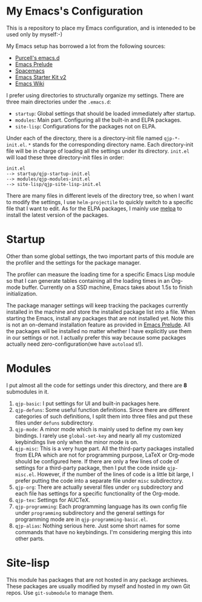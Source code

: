 * My Emacs's Configuration
This is a repository to place my Emacs configuration, and is inteneded to be
used only by myself:-)

My Emacs setup has borrowed a lot from the following sources:
- [[https://github.com/purcell/emacs.d][Purcell's emacs.d]]
- [[https://github.com/bbatsov/prelude][Emacs Prelude]]
- [[https://github.com/syl20bnr/spacemacs][Spacemacs]]
- [[https://github.com/technomancy/emacs-starter-kit/tree/v2][Emacs Starter Kit v2]]
- [[http://emacswiki.org/][Emacs Wiki]]

I prefer using directories to structurally organize my settings.
There are three main directories under the =.emacs.d=:
- =startup=: Global settings that should be loaded immediately after startup.
- =modules=: Main part. Configuring all the built-in and ELPA packages.
- =site-lisp=: Configurations for the packages not on ELPA.

Under each of the directory, there is a directory-init file named
=qjp-*-init.el=. =*= stands for the corresponding directory name. Each
directory-init file will be in charge of loading all the settings under its
directory. =init.el= will load these three directory-init files in order:
#+BEGIN_EXAMPLE
init.el
--> startup/qjp-startup-init.el
--> modules/qjp-modules-init.el
--> site-lisp/qjp-site-lisp-init.el
#+END_EXAMPLE

There are many files in different levels of the directory tree, so when I want
to modify the settings, I use =helm-projectile= to quickly switch to a specific
file that I want to edit. As for the ELPA packages, I mainly use [[http://melpa.org][melpa]] to
install the latest version of the packages.

* Startup
Other than some global settings, the two important parts of this module are the
profiler and the settings for the package manager.

The profiler can measure the loading time for a specific Emacs Lisp module so
that I can generate tables containing all the loading times in an Org-mode
buffer. Currently on a SSD machine, Emacs takes about 1.5s to finish
initialization.

The package manager settings will keep tracking the packages currently installed
in the machine and store the installed package list into a file. When starting
the Emacs, install any packages that are not installed yet. Note this is not an
on-demand installation feature as provided in [[https://github.com/bbatsov/prelude][Emacs Prelude]]. All the packages
will be installed no matter whether I have explicitly use them in our settings
or not. I actually prefer this way because some packages actually need
zero-configuration(we have =autoload= s!).

* Modules
I put almost all the code for settings under this directory, and there are *8*
submodules in it.
1. =qjp-basic=: I put settings for UI and built-in packages here.
2. =qjp-defuns=: Some useful function definitions. Since there are different
   categories of such definitions, I split them into three files and put these
   files under =defuns= subdirectory.
3. =qjp-mode=: A minor mode which is mainly used to define my own key bindings.
   I rarely use =global-set-key= and nearly all my customized keybindings live
   only when the minor mode is on.
4. =qjp-misc=: This is a very huge part. All the third-party packages installed
   from ELPA which are not for programming purpose, LaTeX or Org-mode should be
   configured here. If there are only a few lines of code of settings for a
   third-party package, then I put the code inside =qjp-misc.el=. However, if
   the number of the lines of code is a little bit large, I prefer putting the
   code into a separate file under =misc= subdirectory.
5. =qjp-org=: There are actually several files under =org= subdirectory and each
   file has settings for a specific functionality of the Org-mode.
6. =qjp-tex=: Settings for AUCTeX.
7. =qjp-programming=: Each programming language has its own config file under
   =programming= subdirectory and the general settings for programming mode are
   in =qjp-programming-basic.el=.
8. =qjp-alias=: Nothing serious here. Just some short names for some commands
   that have no keybindings. I'm considering merging this into other parts.

* Site-lisp
This module has packages that are not hosted in any package archieves. These
packages are usually modified by myself and hosted in my own Git repos. Use
=git-submodule= to manage them.
